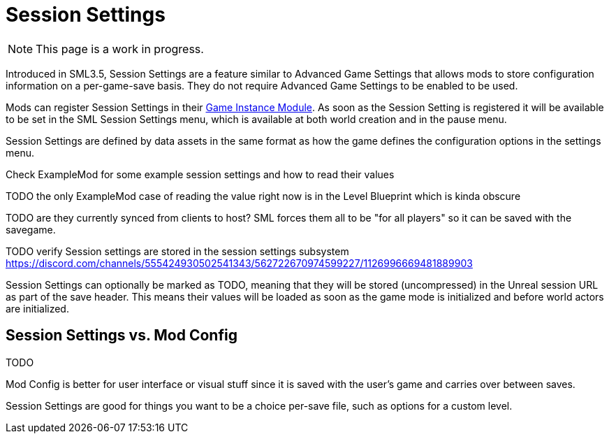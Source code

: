 = Session Settings

[NOTE]
====
This page is a work in progress.
====

Introduced in SML3.5, Session Settings are a feature similar to Advanced Game Settings
that allows mods to store configuration information on a per-game-save basis.
They do not require Advanced Game Settings to be enabled to be used.

Mods can register Session Settings in their
xref:Development/ModLoader/ModModules.adoc#_game_instance_bound_module_ugameinstancemodule[Game Instance Module].
As soon as the Session Setting is registered it will be available to be set in the SML Session Settings menu,
which is available at both world creation and in the pause menu.

Session Settings are defined by data assets in the same format as how the game defines the configuration options in the settings menu.

Check ExampleMod for some example session settings and how to read their values

TODO the only ExampleMod case of reading the value right now is in the Level Blueprint which is kinda obscure

TODO are they currently synced from clients to host? SML forces them all to be "for all players" so it can be saved with the savegame.

TODO verify
Session settings are stored in the session settings subsystem https://discord.com/channels/555424930502541343/562722670974599227/1126996669481889903

Session Settings can optionally be marked as TODO, meaning that they will be stored (uncompressed) in the Unreal session URL as part of the save header. This means their values will be loaded as soon as the game mode is initialized and before world actors are initialized.

== Session Settings vs. Mod Config

TODO

Mod Config is better for user interface or visual stuff since it is saved with the user's game and carries over between saves.

Session Settings are good for things you want to be a choice per-save file, such as options for a custom level.
